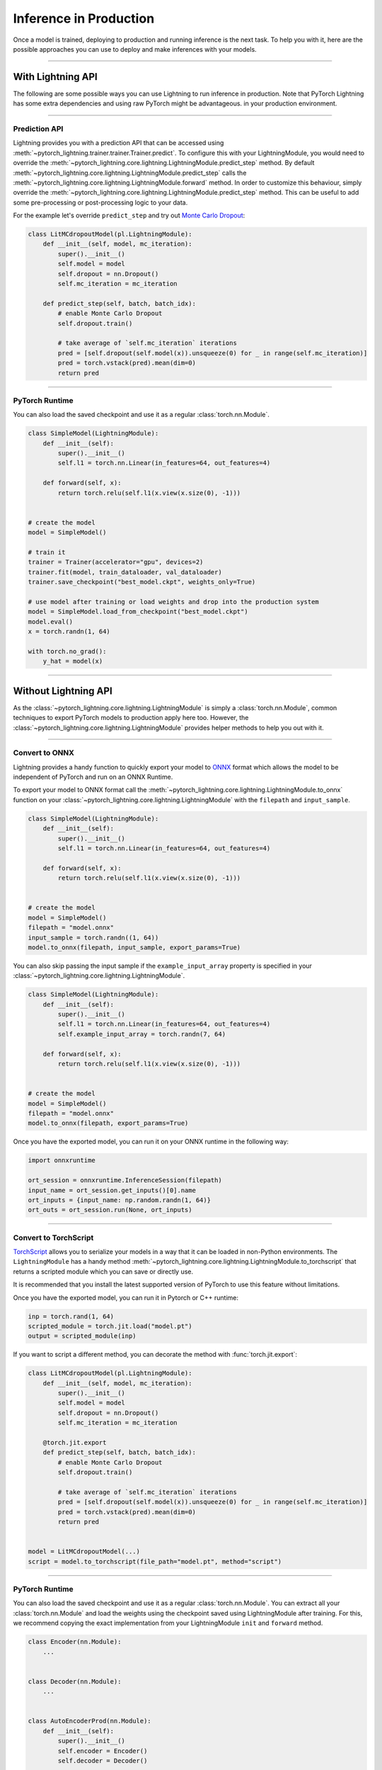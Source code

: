 .. _production_inference:

#######################
Inference in Production
#######################

Once a model is trained, deploying to production and running inference is the next task. To help you with it, here are the possible approaches
you can use to deploy and make inferences with your models.

------------

******************
With Lightning API
******************

The following are some possible ways you can use Lightning to run inference in production. Note that PyTorch Lightning has some extra dependencies and using raw PyTorch might be advantageous.
in your production environment.

------------

Prediction API
==============

Lightning provides you with a prediction API that can be accessed using :meth:`~pytorch_lightning.trainer.trainer.Trainer.predict`.
To configure this with your LightningModule, you would need to override the :meth:`~pytorch_lightning.core.lightning.LightningModule.predict_step` method.
By default :meth:`~pytorch_lightning.core.lightning.LightningModule.predict_step` calls the :meth:`~pytorch_lightning.core.lightning.LightningModule.forward`
method. In order to customize this behaviour, simply override the :meth:`~pytorch_lightning.core.lightning.LightningModule.predict_step` method. This can be useful to add some pre-processing or post-processing logic to your data.

For the example let's override ``predict_step`` and try out `Monte Carlo Dropout <https://arxiv.org/pdf/1506.02142.pdf>`_:

.. code-block:: python

    class LitMCdropoutModel(pl.LightningModule):
        def __init__(self, model, mc_iteration):
            super().__init__()
            self.model = model
            self.dropout = nn.Dropout()
            self.mc_iteration = mc_iteration

        def predict_step(self, batch, batch_idx):
            # enable Monte Carlo Dropout
            self.dropout.train()

            # take average of `self.mc_iteration` iterations
            pred = [self.dropout(self.model(x)).unsqueeze(0) for _ in range(self.mc_iteration)]
            pred = torch.vstack(pred).mean(dim=0)
            return pred

------------

PyTorch Runtime
===============

You can also load the saved checkpoint and use it as a regular :class:`torch.nn.Module`.

.. code-block:: python

    class SimpleModel(LightningModule):
        def __init__(self):
            super().__init__()
            self.l1 = torch.nn.Linear(in_features=64, out_features=4)

        def forward(self, x):
            return torch.relu(self.l1(x.view(x.size(0), -1)))


    # create the model
    model = SimpleModel()

    # train it
    trainer = Trainer(accelerator="gpu", devices=2)
    trainer.fit(model, train_dataloader, val_dataloader)
    trainer.save_checkpoint("best_model.ckpt", weights_only=True)

    # use model after training or load weights and drop into the production system
    model = SimpleModel.load_from_checkpoint("best_model.ckpt")
    model.eval()
    x = torch.randn(1, 64)

    with torch.no_grad():
        y_hat = model(x)

------------

*********************
Without Lightning API
*********************

As the :class:`~pytorch_lightning.core.lightning.LightningModule` is simply a :class:`torch.nn.Module`, common techniques to export PyTorch models
to production apply here too. However, the :class:`~pytorch_lightning.core.lightning.LightningModule` provides helper methods to help you out with it.

------------

Convert to ONNX
===============

Lightning provides a handy function to quickly export your model to `ONNX <https://pytorch.org/docs/stable/onnx.html>`_ format
which allows the model to be independent of PyTorch and run on an ONNX Runtime.

To export your model to ONNX format call the :meth:`~pytorch_lightning.core.lightning.LightningModule.to_onnx` function on your :class:`~pytorch_lightning.core.lightning.LightningModule` with the ``filepath`` and ``input_sample``.

.. code-block:: python

    class SimpleModel(LightningModule):
        def __init__(self):
            super().__init__()
            self.l1 = torch.nn.Linear(in_features=64, out_features=4)

        def forward(self, x):
            return torch.relu(self.l1(x.view(x.size(0), -1)))


    # create the model
    model = SimpleModel()
    filepath = "model.onnx"
    input_sample = torch.randn((1, 64))
    model.to_onnx(filepath, input_sample, export_params=True)

You can also skip passing the input sample if the ``example_input_array`` property is specified in your :class:`~pytorch_lightning.core.lightning.LightningModule`.

.. code-block:: python

    class SimpleModel(LightningModule):
        def __init__(self):
            super().__init__()
            self.l1 = torch.nn.Linear(in_features=64, out_features=4)
            self.example_input_array = torch.randn(7, 64)

        def forward(self, x):
            return torch.relu(self.l1(x.view(x.size(0), -1)))


    # create the model
    model = SimpleModel()
    filepath = "model.onnx"
    model.to_onnx(filepath, export_params=True)

Once you have the exported model, you can run it on your ONNX runtime in the following way:

.. code-block:: python

    import onnxruntime

    ort_session = onnxruntime.InferenceSession(filepath)
    input_name = ort_session.get_inputs()[0].name
    ort_inputs = {input_name: np.random.randn(1, 64)}
    ort_outs = ort_session.run(None, ort_inputs)

------------

Convert to TorchScript
======================

`TorchScript <https://pytorch.org/docs/stable/jit.html>`_ allows you to serialize your models in a way that it can be loaded in non-Python environments.
The ``LightningModule`` has a handy method :meth:`~pytorch_lightning.core.lightning.LightningModule.to_torchscript` that returns a scripted module which you
can save or directly use.

.. testcode:: python

    class SimpleModel(LightningModule):
        def __init__(self):
            super().__init__()
            self.l1 = torch.nn.Linear(in_features=64, out_features=4)

        def forward(self, x):
            return torch.relu(self.l1(x.view(x.size(0), -1)))


    # create the model
    model = SimpleModel()
    script = model.to_torchscript()

    # save for use in production environment
    torch.jit.save(script, "model.pt")

It is recommended that you install the latest supported version of PyTorch to use this feature without limitations.

Once you have the exported model, you can run it in Pytorch or C++ runtime:

.. code-block:: python

    inp = torch.rand(1, 64)
    scripted_module = torch.jit.load("model.pt")
    output = scripted_module(inp)


If you want to script a different method, you can decorate the method with :func:`torch.jit.export`:

.. code-block:: python

    class LitMCdropoutModel(pl.LightningModule):
        def __init__(self, model, mc_iteration):
            super().__init__()
            self.model = model
            self.dropout = nn.Dropout()
            self.mc_iteration = mc_iteration

        @torch.jit.export
        def predict_step(self, batch, batch_idx):
            # enable Monte Carlo Dropout
            self.dropout.train()

            # take average of `self.mc_iteration` iterations
            pred = [self.dropout(self.model(x)).unsqueeze(0) for _ in range(self.mc_iteration)]
            pred = torch.vstack(pred).mean(dim=0)
            return pred


    model = LitMCdropoutModel(...)
    script = model.to_torchscript(file_path="model.pt", method="script")


------------

PyTorch Runtime
===============

You can also load the saved checkpoint and use it as a regular :class:`torch.nn.Module`. You can extract all your :class:`torch.nn.Module`
and load the weights using the checkpoint saved using LightningModule after training. For this, we recommend copying the exact implementation
from your LightningModule ``init`` and ``forward`` method.

.. code-block:: python

    class Encoder(nn.Module):
        ...


    class Decoder(nn.Module):
        ...


    class AutoEncoderProd(nn.Module):
        def __init__(self):
            super().__init__()
            self.encoder = Encoder()
            self.decoder = Decoder()

        def forward(self, x):
            return self.encoder(x)


    class AutoEncoderSystem(LightningModule):
        def __init__(self):
            super().__init__()
            self.auto_encoder = AutoEncoderProd()

        def forward(self, x):
            return self.auto_encoder.encoder(x)

        def training_step(self, batch, batch_idx):
            x, y = batch
            y_hat = self.auto_encoder.encoder(x)
            y_hat = self.auto_encoder.decoder(y_hat)
            loss = ...
            return loss


    # train it
    trainer = Trainer(devices=2, accelerator="gpu", strategy="ddp")
    model = AutoEncoderSystem()
    trainer.fit(model, train_dataloader, val_dataloader)
    trainer.save_checkpoint("best_model.ckpt")


    # create the PyTorch model and load the checkpoint weights
    model = AutoEncoderProd()
    checkpoint = torch.load("best_model.ckpt")
    hyper_parameters = checkpoint["hyper_parameters"]

    # if you want to restore any hyperparameters, you can pass them too
    model = AutoEncoderProd(**hyper_parameters)

    state_dict = checkpoint["state_dict"]

    # update keys by dropping `auto_encoder.`
    for key in list(model_weights):
        model_weights[key.replace("auto_encoder.", "")] = model_weights.pop(key)

    model.load_state_dict(model_weights)
    model.eval()
    x = torch.randn(1, 64)

    with torch.no_grad():
        y_hat = model(x)
